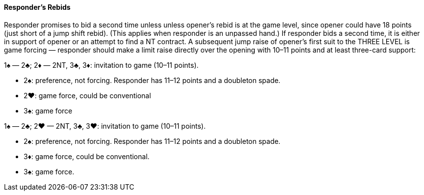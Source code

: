 #### Responder's Rebids
Responder promises to bid a second time unless unless opener’s rebid is at the game level, 
since opener could have 18 points (just short of a jump shift rebid). 
(This applies when responder is an unpassed hand.)
If responder bids a second time, it is either in support of opener or an attempt to find a NT contract.
A subsequent jump raise of opener’s first suit to the THREE LEVEL is game 
forcing — responder should make a limit raise directly over the opening with 10–11 
points and at least three-card support:

1♠ — 2♣;
2♦ — 2NT, 3♣, 3♦: invitation to game (10–11 points).

* 2♠: preference, not forcing. Responder has 11–12 points and a doubleton spade.
* 2♥: game force, could be conventional
* 3♠: game force

1♠ — 2♣;
2♥ — 2NT, 3♣, 3♥: invitation to game (10–11 points).

* 2♠: preference, not forcing. Responder has 11–12 points and a doubleton spade.
* 3♦: game force, could be conventional.
* 3♠: game force.

